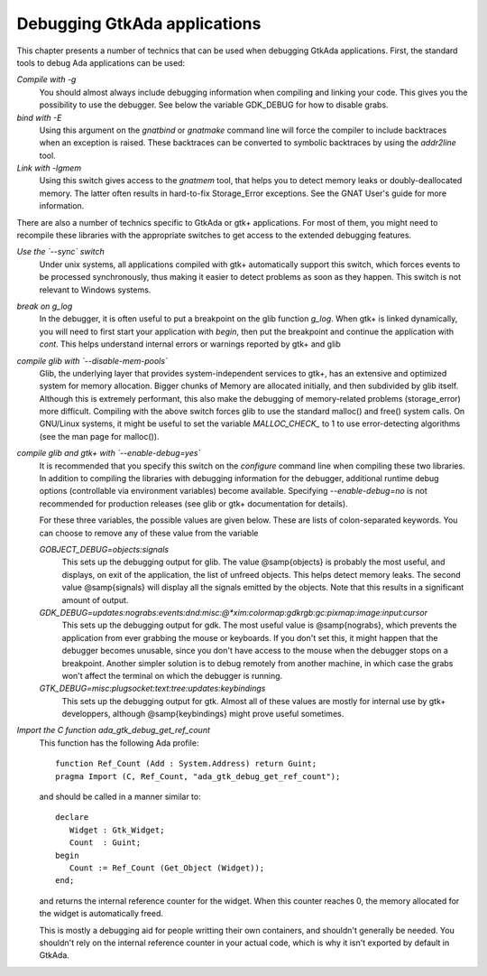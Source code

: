 .. _Debugging_GtkAda_applications:

*****************************
Debugging GtkAda applications
*****************************

This chapter presents a number of technics that can be used when
debugging GtkAda applications. First, the standard tools to debug
Ada applications can be used:

*Compile with -g*
  You should almost always include debugging information when compiling and
  linking your code. This gives you the possibility to use the debugger. See
  below the variable GDK_DEBUG for how to disable grabs.

*bind with -E*
  Using this argument on the `gnatbind` or `gnatmake` command
  line will force the compiler to include backtraces when an exception is
  raised. These backtraces can be converted to symbolic backtraces by
  using the `addr2line` tool.

*Link with -lgmem*
  Using this switch gives access to the `gnatmem` tool, that helps
  you to detect memory leaks or doubly-deallocated memory. The latter
  often results in hard-to-fix Storage_Error exceptions. See the GNAT
  User's guide for more information.

There are also a number of technics specific to GtkAda or gtk+
applications. For most of them, you might need to recompile these
libraries with the appropriate switches to get access to the extended
debugging features.

*Use the `--sync` switch*
  Under unix systems, all applications compiled with gtk+ automatically
  support this switch, which forces events to be processed synchronously,
  thus making it easier to detect problems as soon as they happen.
  This switch is not relevant to Windows systems.

*break on g_log*
  In the debugger, it is often useful to put a breakpoint on the glib
  function `g_log`. When gtk+ is linked dynamically, you will need
  to first start your application with `begin`, then put the
  breakpoint and continue the application with `cont`. This helps
  understand internal errors or warnings reported by gtk+ and glib

*compile glib with `--disable-mem-pools`*
  Glib, the underlying layer that provides system-independent services
  to gtk+, has an extensive and optimized system for memory
  allocation. Bigger chunks of Memory are allocated initially, and then
  subdivided by glib itself. Although this is extremely performant, this
  also make the debugging of memory-related problems (storage_error)
  more difficult. Compiling with the above switch forces glib to use the
  standard malloc() and free() system calls. On GNU/Linux systems, it might
  be useful to set the variable `MALLOC_CHECK_` to 1 to use
  error-detecting algorithms (see the man page for malloc()).

*compile glib and gtk+ with `--enable-debug=yes`*
  It is recommended that you specify this switch on the `configure`
  command line when compiling these two libraries.
  In addition to compiling the libraries with debugging information for
  the debugger, additional runtime debug options (controllable via
  environment variables) become available.
  Specifying `--enable-debug=no` is not recommended for production
  releases (see glib or gtk+ documentation for details).

  For these three variables, the possible values are given below. These
  are lists of colon-separated keywords. You can choose to remove any of
  these value from the variable

  *GOBJECT_DEBUG=objects:signals*
    This sets up the debugging output for glib. The value @samp{objects}
    is probably the most useful, and displays, on exit of the application,
    the list of unfreed objects. This helps detect memory leaks. The
    second value @samp{signals} will display all the signals emitted by
    the objects. Note that this results in a significant amount of output.

  *GDK_DEBUG=updates:nograbs:events:dnd:misc:@*xim:colormap:gdkrgb:gc:pixmap:image:input:cursor*
    This sets up the debugging output for gdk. The most useful value is
    @samp{nograbs}, which prevents the application from ever grabbing the
    mouse or keyboards. If you don't set this, it might happen that the
    debugger becomes unusable, since you don't have access to the mouse
    when the debugger stops on a breakpoint. Another simpler solution is
    to debug remotely from another machine, in which case the grabs
    won't affect the terminal on which the debugger is running.

  *GTK_DEBUG=misc:plugsocket:text:tree:updates:keybindings*
    This sets up the debugging output for gtk. Almost all of these values
    are mostly for internal use by gtk+ developpers, although
    @samp{keybindings} might prove useful sometimes.

.. highlight:: ada

*Import the C function ada_gtk_debug_get_ref_count*
  This function has the following Ada profile::

    function Ref_Count (Add : System.Address) return Guint;
    pragma Import (C, Ref_Count, "ada_gtk_debug_get_ref_count");
    
  and should be called in a manner similar to::

    declare
       Widget : Gtk_Widget;
       Count  : Guint;
    begin
       Count := Ref_Count (Get_Object (Widget));
    end;

  and returns the internal reference counter for the widget. When this
  counter reaches 0, the memory allocated for the widget is
  automatically freed.

  This is mostly a debugging aid for people writting their own
  containers, and shouldn't generally be needed. You shouldn't rely on
  the internal reference counter in your actual code, which is why it
  isn't exported by default in GtkAda.


